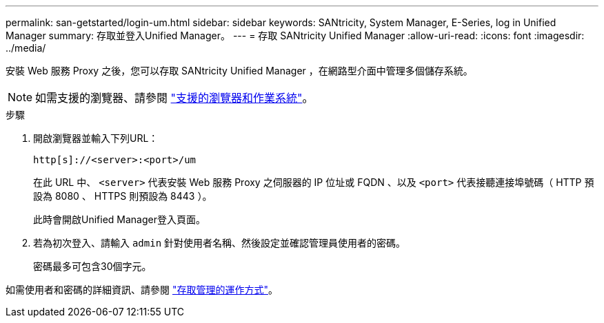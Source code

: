 ---
permalink: san-getstarted/login-um.html 
sidebar: sidebar 
keywords: SANtricity, System Manager, E-Series, log in Unified Manager 
summary: 存取並登入Unified Manager。 
---
= 存取 SANtricity Unified Manager
:allow-uri-read: 
:icons: font
:imagesdir: ../media/


[role="lead"]
安裝 Web 服務 Proxy 之後，您可以存取 SANtricity Unified Manager ，在網路型介面中管理多個儲存系統。


NOTE: 如需支援的瀏覽器、請參閱 link:supported-browsers-os.html["支援的瀏覽器和作業系統"]。

.步驟
. 開啟瀏覽器並輸入下列URL：
+
`+http[s]://<server>:<port>/um+`

+
在此 URL 中、 `<server>` 代表安裝 Web 服務 Proxy 之伺服器的 IP 位址或 FQDN 、以及 `<port>` 代表接聽連接埠號碼（ HTTP 預設為 8080 、 HTTPS 則預設為 8443 ）。

+
此時會開啟Unified Manager登入頁面。

. 若為初次登入、請輸入 `admin` 針對使用者名稱、然後設定並確認管理員使用者的密碼。
+
密碼最多可包含30個字元。



如需使用者和密碼的詳細資訊、請參閱 link:../um-certificates/how-access-management-works-unified.html["存取管理的運作方式"]。
